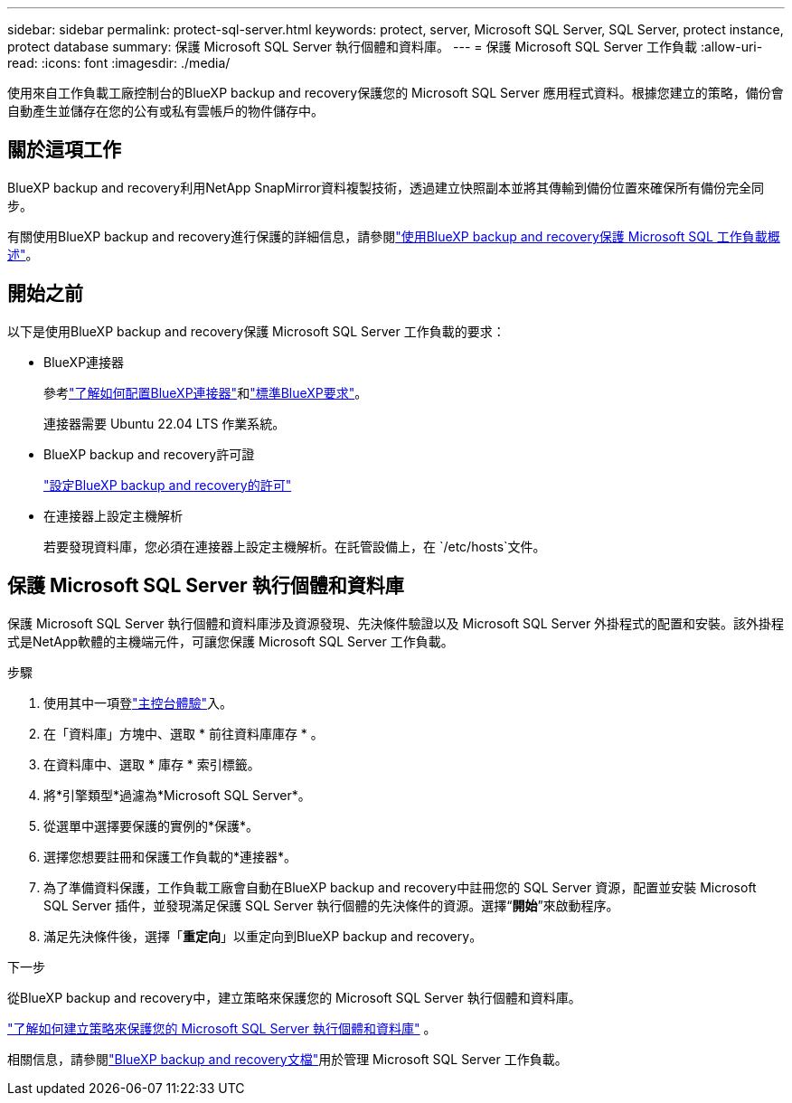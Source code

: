 ---
sidebar: sidebar 
permalink: protect-sql-server.html 
keywords: protect, server, Microsoft SQL Server, SQL Server, protect instance, protect database 
summary: 保護 Microsoft SQL Server 執行個體和資料庫。 
---
= 保護 Microsoft SQL Server 工作負載
:allow-uri-read: 
:icons: font
:imagesdir: ./media/


[role="lead"]
使用來自工作負載工廠控制台的BlueXP backup and recovery保護您的 Microsoft SQL Server 應用程式資料。根據您建立的策略，備份會自動產生並儲存在您的公有或私有雲帳戶的物件儲存中。



== 關於這項工作

BlueXP backup and recovery利用NetApp SnapMirror資料複製技術，透過建立快照副本並將其傳輸到備份位置來確保所有備份完全同步。

有關使用BlueXP backup and recovery進行保護的詳細信息，請參閱link:https://docs.netapp.com/us-en/bluexp-backup-recovery/br-use-mssql-protect-overview.html["使用BlueXP backup and recovery保護 Microsoft SQL 工作負載概述"^]。



== 開始之前

以下是使用BlueXP backup and recovery保護 Microsoft SQL Server 工作負載的要求：

* BlueXP連接器
+
參考link:https://docs.netapp.com/us-en/bluexp-setup-admin/concept-connectors.html["了解如何配置BlueXP連接器"^]和link:https://docs.netapp.com/us-en/bluexp-setup-admin/reference-iam-predefined-roles.html["標準BlueXP要求"^]。

+
連接器需要 Ubuntu 22.04 LTS 作業系統。

* BlueXP backup and recovery許可證
+
link:https://docs.netapp.com/us-en/bluexp-backup-recovery/br-start-licensing.html["設定BlueXP backup and recovery的許可"^]

* 在連接器上設定主機解析
+
若要發現資料庫，您必須在連接器上設定主機解析。在託管設備上，在 `/etc/hosts`文件。





== 保護 Microsoft SQL Server 執行個體和資料庫

保護 Microsoft SQL Server 執行個體和資料庫涉及資源發現、先決條件驗證以及 Microsoft SQL Server 外掛程式的配置和安裝。該外掛程式是NetApp軟體的主機端元件，可讓您保護 Microsoft SQL Server 工作負載。

.步驟
. 使用其中一項登link:https://docs.netapp.com/us-en/workload-setup-admin/console-experiences.html["主控台體驗"^]入。
. 在「資料庫」方塊中、選取 * 前往資料庫庫存 * 。
. 在資料庫中、選取 * 庫存 * 索引標籤。
. 將*引擎類型*過濾為*Microsoft SQL Server*。
. 從選單中選擇要保護的實例的*保護*。
. 選擇您想要註冊和保護工作負載的*連接器*。
. 為了準備資料保護，工作負載工廠會自動在BlueXP backup and recovery中註冊您的 SQL Server 資源，配置並安裝 Microsoft SQL Server 插件，並發現滿足保護 SQL Server 執行個體的先決條件的資源。選擇“*開始*”來啟動程序。
. 滿足先決條件後，選擇「*重定向*」以重定向到BlueXP backup and recovery。


.下一步
從BlueXP backup and recovery中，建立策略來保護您的 Microsoft SQL Server 執行個體和資料庫。

link:https://docs.netapp.com/us-en/bluexp-backup-recovery/br-use-policies-create.html["了解如何建立策略來保護您的 Microsoft SQL Server 執行個體和資料庫"^] 。

相關信息，請參閱link:https://docs.netapp.com/us-en/bluexp-backup-recovery/br-use-mssql-protect-overview.html["BlueXP backup and recovery文檔"^]用於管理 Microsoft SQL Server 工作負載。
